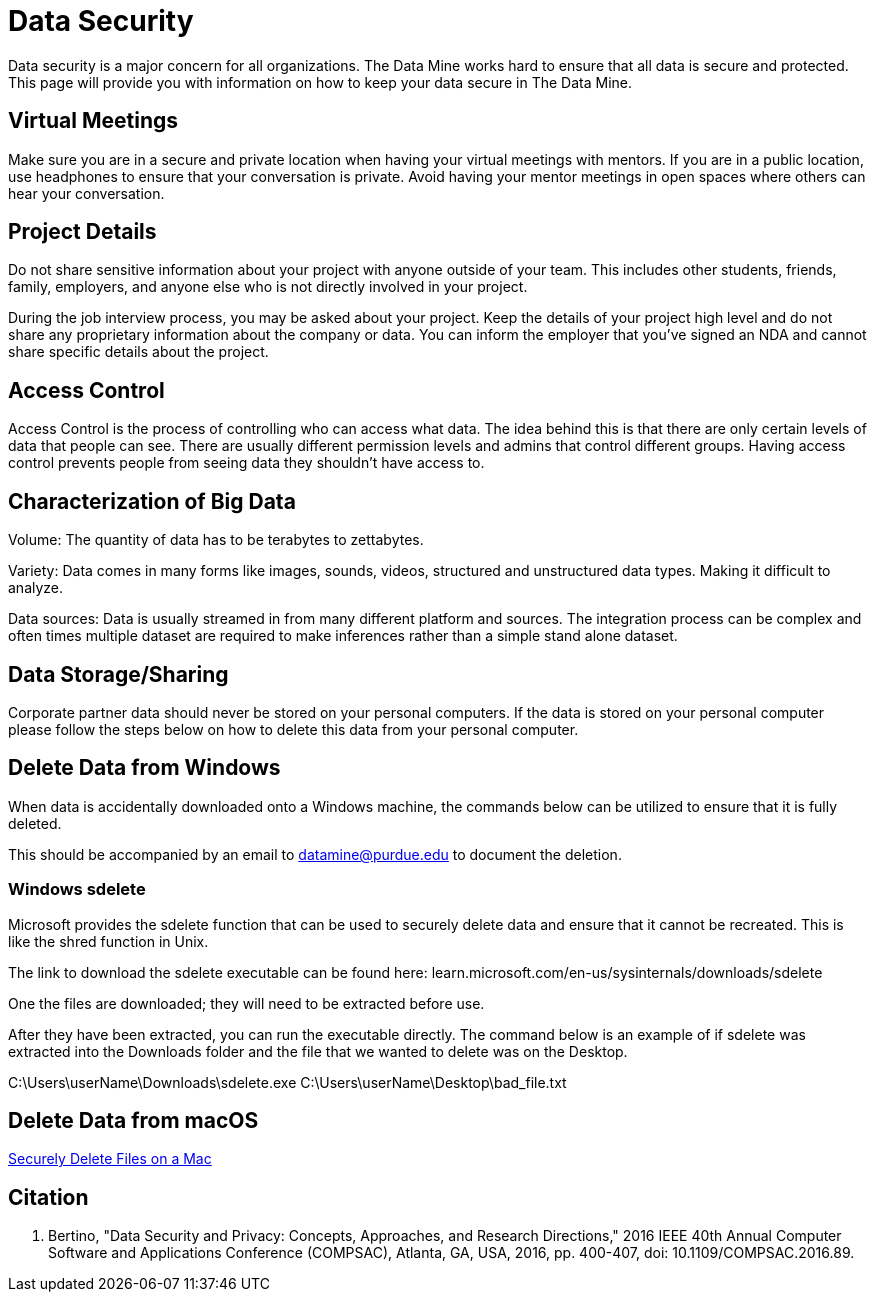 = Data Security

Data security is a major concern for all organizations. The Data Mine works hard to ensure that all data is secure and protected. This page will provide you with information on how to keep your data secure in The Data Mine. 

== Virtual Meetings

Make sure you are in a secure and private location when having your virtual meetings with mentors. If you are in a public location, use headphones to ensure that your conversation is private. Avoid having your mentor meetings in open spaces where others can hear your conversation. 

== Project Details

Do not share sensitive information about your project with anyone outside of your team. This includes other students, friends, family, employers, and anyone else who is not directly involved in your project.

During the job interview process, you may be asked about your project. Keep the details of your project high level and do not share any proprietary information about the company or data. You can inform the employer that you've signed an NDA and cannot share specific details about the project.

== Access Control

Access Control is the process of controlling who can access what data. The idea behind this is that there are only certain levels of data that people can see. There are usually different permission levels and admins that control different groups. Having access control prevents people from seeing data they shouldn't have access to.

== Characterization of Big Data

Volume: The quantity of data has to be terabytes to zettabytes.

Variety: Data comes in many forms like images, sounds, videos, structured and unstructured data types. Making it difficult to analyze.

Data sources: Data is usually streamed in from many different platform and sources. The integration process can be complex and often times multiple dataset are required to make inferences rather than a simple stand alone dataset. 

== Data Storage/Sharing

Corporate partner data should never be stored on your personal computers. If the data is stored on your personal computer please follow the steps below on how to delete this data from your personal computer.

== Delete Data from Windows

When data is accidentally downloaded onto a Windows machine, the commands below can be utilized to ensure that it is fully deleted.

This should be accompanied by an email to datamine@purdue.edu to document the deletion.

=== Windows sdelete

Microsoft provides the sdelete function that can be used to securely delete data and ensure that it cannot be recreated. This is like the shred function in Unix.

The link to download the sdelete executable can be found here: learn.microsoft.com/en-us/sysinternals/downloads/sdelete

One the files are downloaded; they will need to be extracted before use.

After they have been extracted, you can run the executable directly. The command below is an example of if sdelete was extracted into the Downloads folder and the file that we wanted to delete was on the Desktop.

[example]
C:\Users\userName\Downloads\sdelete.exe C:\Users\userName\Desktop\bad_file.txt

== Delete Data from macOS

https://www.wellesley.edu/lts/techsupport/macs/securedeletemac[Securely Delete Files on a Mac]

== Citation
E. Bertino, "Data Security and Privacy: Concepts, Approaches, and Research Directions," 2016 IEEE 40th Annual Computer Software and Applications Conference (COMPSAC), Atlanta, GA, USA, 2016, pp. 400-407, doi: 10.1109/COMPSAC.2016.89.